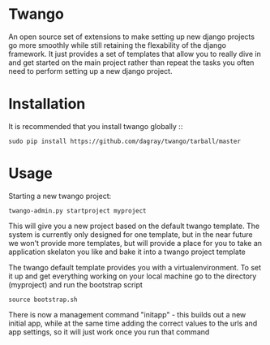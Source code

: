 * Twango
An open source set of extensions to make setting up new django projects go more smoothly
while still retaining the flexability of the django framework.  It just provides a set of 
templates that allow you to really dive in and get started on the main project rather than
repeat the tasks you often need to perform setting up a new django project.

* Installation
It is recommended that you install twango globally ::
    : sudo pip install https://github.com/dagray/twango/tarball/master

* Usage
   Starting a new twango project:
    : twango-admin.py startproject myproject

This will give you a new project based on the default twango template.  The system is currently only designed for one template, but in the near future we won't provide more templates, but will provide a place for you to take an application skelaton you like and bake it into a twango project template 

The twango default template provides you with a virtualenvironment.  To set it up and get everything working on your local machine
go to the directory (myproject) and run the bootstrap script

    : source bootstrap.sh

There is now a management command "initapp" - this builds out a new initial app, while at the same time adding the correct values to the urls and app settings, so it will just work once you run that command


